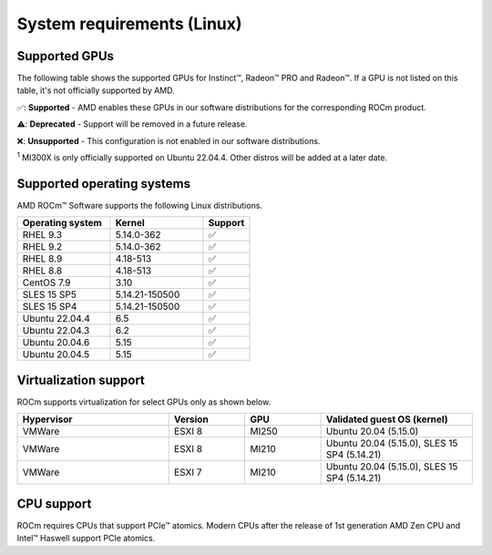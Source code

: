 .. meta::
  :description: Linux GPU and OS support
  :keywords: Linux support, ROCm distributions, system requirements, supported GPUs,  Instinct,
    Radeon PRO, Radeon, AMD, ROCm

.. _system-requirements:

**************************************************************************************
System requirements (Linux)
**************************************************************************************

Supported GPUs
=============================================

The following table shows the supported GPUs for Instinct™, Radeon™ PRO and Radeon™. If a
GPU is not listed on this table, it's not officially supported by AMD.

.. tab-set::

  .. tab-item:: AMD Instinct

    .. csv-table::
      :widths: 50, 25, 25, 10
      :header: "GPU", "Architecture", "LLVM target", "Support"

      "AMD Instinct MI300X", "CDNA3", "gfx942", "✅ :sup:`1`"
      "AMD Instinct MI300A", "CDNA3", "gfx942", "✅"
      "AMD Instinct MI250X", "CDNA2", "gfx90a", "✅"
      "AMD Instinct MI250", "CDNA2", "gfx90a", "✅"
      "AMD Instinct MI210", "CDNA2", "gfx90a", "✅"
      "AMD Instinct MI100", "CDNA", "gfx908", "✅"
      "AMD Instinct MI50", "GCN5.1", "gfx906", "⚠️"
      "AMD Instinct MI25", "GCN5.0", "gfx900", "❌"

  .. tab-item:: AMD Radeon PRO

    .. csv-table::
      :widths: 50, 25, 25, 10
      :header: "GPU", "Architecture", "LLVM target", "Support"

      "AMD Radeon PRO W7900", "RDNA3", "gfx1100", "✅"
      "AMD Radeon PRO W7800", "RDNA3", "gfx1100", "✅"
      "AMD Radeon PRO W6800", "RDNA2", "gfx1030", "✅"
      "AMD Radeon PRO V620", "RDNA2", "gfx1030", "✅"
      "AMD Radeon PRO VII", "GCN5.1", "gfx906", "⚠️"

  .. tab-item:: AMD Radeon

    .. csv-table::
      :widths: 50, 25, 25, 10
      :header: "GPU", "Architecture", "LLVM target", "Support"

      "AMD Radeon RX 7900 XTX", "RDNA3", "gfx1100", "✅"
      "AMD Radeon RX 7900 XT", "RDNA3", "gfx1100", "✅"
      "AMD Radeon RX 7900 GRE", "RDNA3", "gfx1100", "✅"
      "AMD Radeon VII", "GCN5.1", "gfx906", "⚠️"

✅: **Supported** - AMD enables these GPUs in our software distributions for the corresponding
ROCm product.

⚠️: **Deprecated** - Support will be removed in a future release.

❌: **Unsupported** - This configuration is not enabled in our software distributions.

:sup:`1` MI300X is only officially supported on Ubuntu 22.04.4. Other distros will be added at a later date.

.. _supported_distributions:

Supported operating systems
=============================================

AMD ROCm™ Software supports the following Linux distributions.

.. csv-table::
    :widths: 50, 50, 25
    :header: "Operating system", "Kernel", "Support"

    "RHEL 9.3", "5.14.0-362", "✅"
    "RHEL 9.2", "5.14.0-362", "✅"
    "RHEL 8.9", "4.18-513", "✅"
    "RHEL 8.8", "4.18-513", "✅"
    "CentOS 7.9", "3.10", "✅"
    "SLES 15 SP5", "5.14.21-150500", "✅"
    "SLES 15 SP4", "5.14.21-150500", "✅"
    "Ubuntu 22.04.4", "6.5", "✅"
    "Ubuntu 22.04.3", "6.2", "✅"
    "Ubuntu 20.04.6", "5.15", "✅"
    "Ubuntu 20.04.5", "5.15", "✅"

Virtualization support
=============================================

ROCm supports virtualization for select GPUs only as shown below.

.. csv-table::
    :widths: 50, 25, 25, 50
    :header: "Hypervisor", "Version", "GPU", "Validated guest OS (kernel)"

    "VMWare", "ESXI 8", "MI250", "Ubuntu 20.04 (5.15.0)"
    "VMWare", "ESXI 8", "MI210", "Ubuntu 20.04 (5.15.0), SLES 15 SP4 (5.14.21)"
    "VMWare", "ESXI 7", "MI210", "Ubuntu 20.04 (5.15.0), SLES 15 SP4 (5.14.21)"

CPU support
=============================================

ROCm requires CPUs that support PCIe™ atomics. Modern CPUs after the release of
1st generation AMD Zen CPU and Intel™ Haswell support PCIe atomics.
